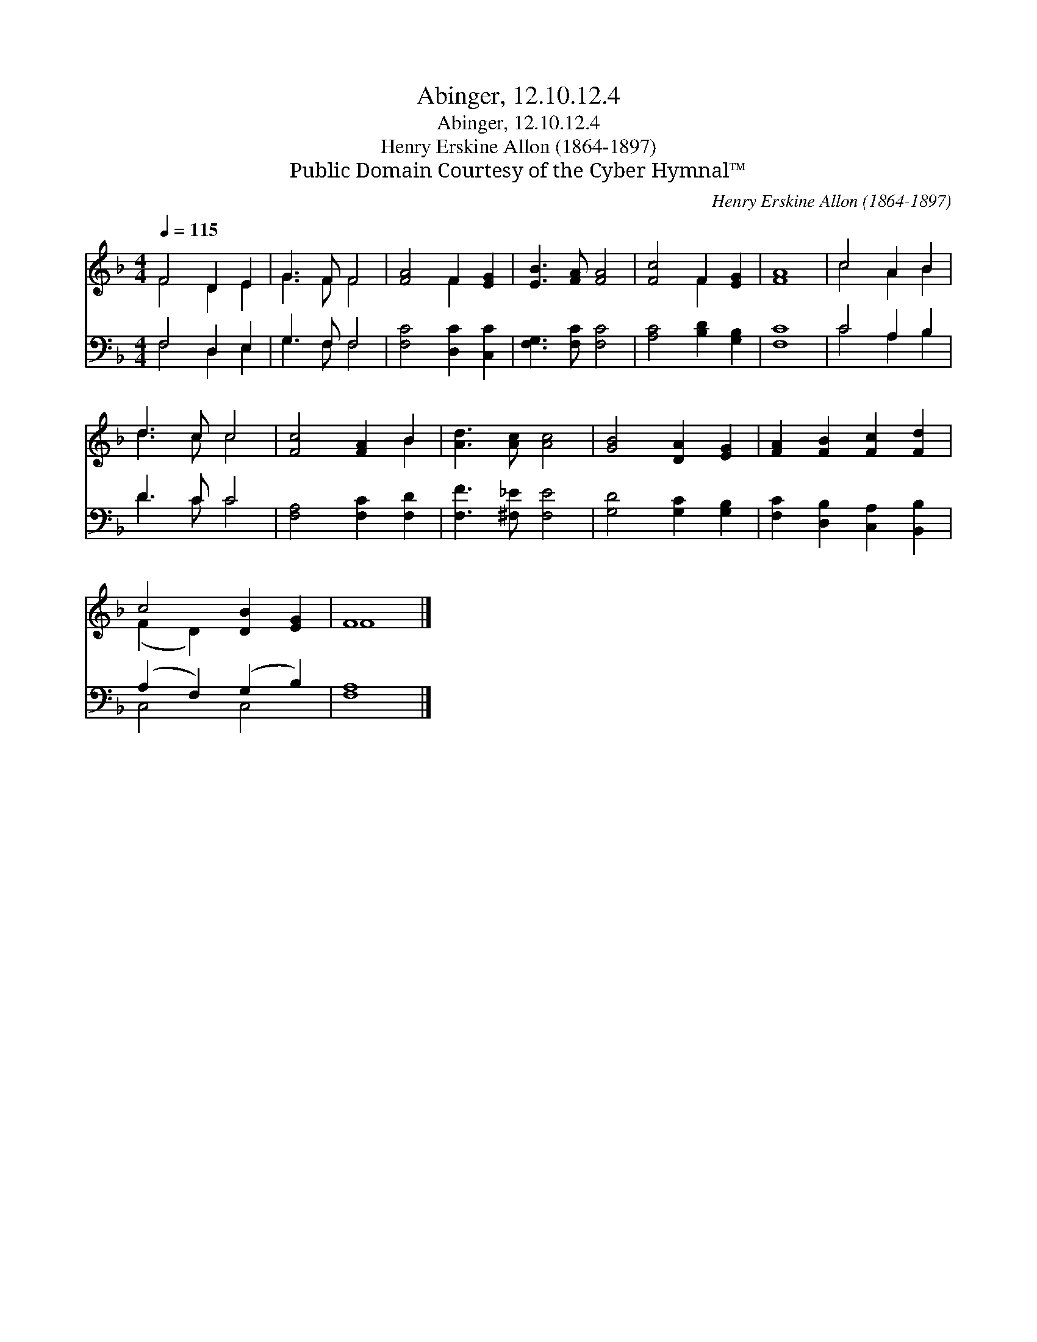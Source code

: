 X:1
T:Abinger, 12.10.12.4
T:Abinger, 12.10.12.4
T:Henry Erskine Allon (1864-1897)
T:Public Domain Courtesy of the Cyber Hymnal™
C:Henry Erskine Allon (1864-1897)
Z:Public Domain
Z:Courtesy of the Cyber Hymnal™
%%score ( 1 2 ) ( 3 4 )
L:1/8
Q:1/4=115
M:4/4
K:F
V:1 treble 
V:2 treble 
V:3 bass 
V:4 bass 
V:1
 F4 D2 E2 | G3 F F4 | [FA]4 F2 [EG]2 | [EB]3 [FA] [FA]4 | [Fc]4 F2 [EG]2 | [FA]8 | c4 A2 B2 | %7
 d3 c c4 | [Fc]4 [FA]2 B2 | [Ad]3 [Ac] [Ac]4 | [GB]4 [DA]2 [EG]2 | [FA]2 [FB]2 [Fc]2 [Fd]2 | %12
 c4 [DB]2 [EG]2 | F8 |] %14
V:2
 F4 D2 E2 | G3 F F4 | x4 F2 x2 | x8 | x4 F2 x2 | x8 | c4 A2 B2 | d3 c c4 | x6 B2 | x8 | x8 | x8 | %12
 (F2 D2) x4 | F8 |] %14
V:3
 F,4 D,2 E,2 | G,3 F, F,4 | [F,C]4 [D,C]2 [C,C]2 | [F,G,]3 [F,C] [F,C]4 | [A,C]4 [B,D]2 [G,B,]2 | %5
 [F,C]8 | C4 A,2 B,2 | D3 C C4 | [F,A,]4 [F,C]2 [F,D]2 | [F,F]3 [^F,_E] [F,E]4 | %10
 [G,D]4 [G,C]2 [G,B,]2 | [F,C]2 [D,B,]2 [C,A,]2 [B,,B,]2 | (A,2 F,2) (G,2 B,2) | [F,A,]8 |] %14
V:4
 F,4 D,2 E,2 | G,3 F, F,4 | x8 | x8 | x8 | x8 | C4 A,2 B,2 | D3 C C4 | x8 | x8 | x8 | x8 | %12
 C,4 C,4 | x8 |] %14

